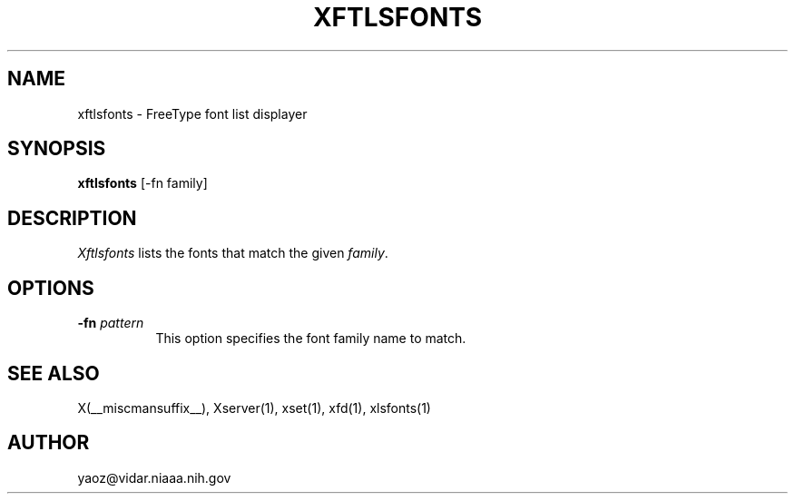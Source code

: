 .\" $NetBSD$
.TH XFTLSFONTS 1 __xorgversion__
.SH NAME
xftlsfonts \- FreeType font list displayer
.SH SYNOPSIS
.B xftlsfonts
[\-fn family]
.SH DESCRIPTION
.I Xftlsfonts
lists the fonts that match the given \fIfamily\fP.
.SH "OPTIONS"
.PP
.TP 8
.B \-fn \fIpattern\fP
This option specifies the font family name to match.
.PP
.SH "SEE ALSO"
X(__miscmansuffix__), Xserver(1), xset(1), xfd(1), xlsfonts(1)
.SH AUTHOR
yaoz@vidar.niaaa.nih.gov
